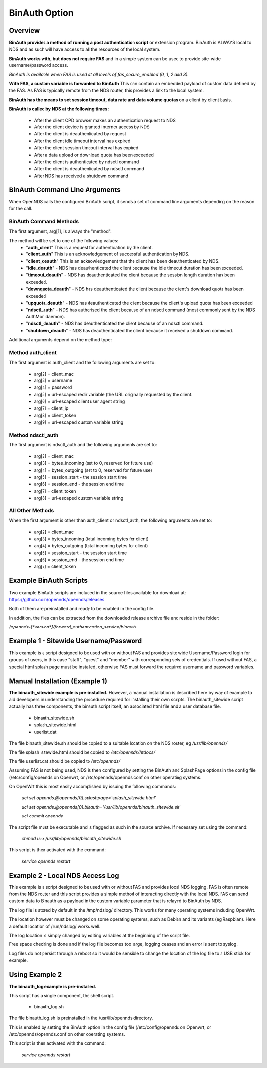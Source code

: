 BinAuth Option
=================

Overview
********

**BinAuth provides a method of running a post authentication script** or extension program. BinAuth is ALWAYS local to NDS and as such will have access to all the resources of the local system.

**BinAuth works with, but does not require FAS** and in a simple system can be used to provide site-wide username/password access.

*BinAuth is available when FAS is used at all levels of fas_secure_enabled (0, 1, 2 and 3).*

**With FAS, a custom variable is forwarded to BinAuth** This can contain an embedded payload of custom data defined by the FAS. As FAS is typically remote from the NDS router, this provides a link to the local system.

**BinAuth has the means to set session timeout, data rate and data volume quotas** on a client by client basis.

**BinAuth is called by NDS at the following times:**

 * After the client CPD browser makes an authentication request to NDS
 * After the client device is granted Internet access by NDS
 * After the client is deauthenticated by request
 * After the client idle timeout interval has expired
 * After the client session timeout interval has expired
 * After a data upload or download quota has been exceeded
 * After the client is authenticated by ndsctl command
 * After the client is deauthenticated by ndsctl command
 * After NDS has received a shutdown command

BinAuth Command Line Arguments
******************************

When OpenNDS calls the configured BinAuth script, it sends a set of command line arguments depending on the reason for the call.

BinAuth Command Methods
-----------------------

The first argument, arg[1], is always the "method".

The method will be set to one of the following values:
 * "**auth_client**" This is a request for authentication by the client.
 * "**client_auth**" This is an acknowledgement of successful authentication by NDS.
 * "**client_deauth**" This is an acknowledgement that the client has been deauthenticated by NDS.
 * "**idle_deauth**" - NDS has deauthenticated the client because the idle timeout duration has been exceeded.
 * "**timeout_deauth**" - NDS has deauthenticated the client because the session length duration has been exceeded.
 * "**downquota_deauth**" - NDS has deauthenticated the client because the client's download quota has been exceeded
 * "**upquota_deauth**" - NDS has deauthenticated the client because the client's upload quota has been exceeded
 * "**ndsctl_auth**" - NDS has authorised the client because of an ndsctl command (most commonly sent by the NDS AuthMon daemon).
 * "**ndsctl_deauth**" - NDS has deauthenticated the client because of an ndsctl command.
 * "**shutdown_deauth**" - NDS has deauthenticated the client because it received a shutdown command.

Additional arguments depend on the method type:

Method auth_client
------------------
The first argument is auth_client and the following arguments are set to:

 * arg[2] = client_mac
 * arg[3] = username
 * arg[4] = password
 * arg[5] = url-escaped redir variable (the URL originally requested by the client.
 * arg[6] = url-escaped client user agent string
 * arg[7] = client_ip
 * arg[8] = client_token
 * arg[9] = url-escaped custom variable string

Method ndsctl_auth
------------------
The first argument is ndsctl_auth and the following arguments are set to:

 * arg[2] = client_mac
 * arg[3] = bytes_incoming (set to 0, reserved for future use)
 * arg[4] = bytes_outgoing (set to 0, reserved for future use)
 * arg[5] = session_start - the session start time 
 * arg[6] = session_end - the session end time
 * arg[7] = client_token
 * arg[8] = url-escaped custom variable string

All Other Methods
-----------------
When the first argument is other than auth_client or ndsctl_auth, the following arguments are set to:

 * arg[2] = client_mac
 * arg[3] = bytes_incoming (total incoming bytes for client)
 * arg[4] = bytes_outgoing (total incoming bytes for client)
 * arg[5] = session_start - the session start time 
 * arg[6] = session_end - the session end time
 * arg[7] = client_token


Example BinAuth Scripts
***********************
Two example BinAuth scripts are included in the source files available for download at:
https://github.com/opennds/opennds/releases

Both of them are preinstalled and ready to be enabled in the config file.

In addition, the files can be extracted from the downloaded release archive file and reside in the folder:

`/opennds-[*version*]/forward_authentication_service/binauth`

Example 1 - Sitewide Username/Password
**************************************
This example is a script designed to be used with or without FAS and provides site wide Username/Password login for groups of users, in this case "staff", "guest" and "member" with corresponding sets of credentials. If used without FAS, a special html splash page must be installed, otherwise FAS must forward the required username and password variables.

Manual Installation (Example 1)
*******************************
**The binauth_sitewide example is pre-installed.** However, a manual installation is described here by way of example to aid developers in understanding the procedure required for installing their own scripts.
The binauth_sitewide script actually has three components, the binauth script itself, an associated html file and a user database file.

 * binauth_sitewide.sh
 * splash_sitewide.html
 * userlist.dat

The file binauth_sitewide.sh should be copied to a suitable location on the NDS router, eg `/usr/lib/opennds/`

The file splash_sitewide.html should be copied to `/etc/opennds/htdocs/`

The file userlist.dat should be copied to `/etc/opennds/`

Assuming FAS is not being used, NDS is then configured by setting the BinAuth and SplashPage options in the config file (/etc/config/opennds on Openwrt, or /etc/opennds/opennds.conf on other operating systems.

On OpenWrt this is most easily accomplished by issuing the following commands:

    `uci set opennds.@opennds[0].splashpage='splash_sitewide.html'`

    `uci set opennds.@opennds[0].binauth='/usr/lib/opennds/binauth_sitewide.sh'`

    `uci commit opennds`

The script file must be executable and is flagged as such in the source archive. If necessary set using the command:

    `chmod u+x /usr/lib/opennds/binauth_sitewide.sh`

This script is then activated with the command:

    `service opennds restart`


Example 2 - Local NDS Access Log
********************************

This example is a script designed to be used with or without FAS and provides local NDS logging. FAS is often remote from the NDS router and this script provides a simple method of interacting directly with the local NDS. FAS can send custom data to Binauth as a payload in the custom variable parameter that is relayed to BinAuth by NDS.

The log file is stored by default in the /tmp/ndslog/ directory.
This works for many operating systems including OpenWrt.

The location however must be changed on some operating systems, such as Debian and its variants (eg Raspbian). Here a default location of /run/ndslog/ works well.

The log location is simply changed by editing variables at the beginning of the script file.

Free space checking is done and if the log file becomes too large, logging ceases and an error is sent to syslog.

Log files do not persist through a reboot so it would be sensible to change the location of the log file to a USB stick for example.

Using Example 2
***************

**The binauth_log example is pre-installed.**

This script has a single component, the shell script.

 * binauth_log.sh

The file binauth_log.sh is preinstalled in the /usr/lib/opennds directory.

This is enabled by setting the BinAuth option in the config file (/etc/config/opennds on Openwrt, or /etc/opennds/opennds.conf on other operating systems.

This script is then activated with the command:

    `service opennds restart`
